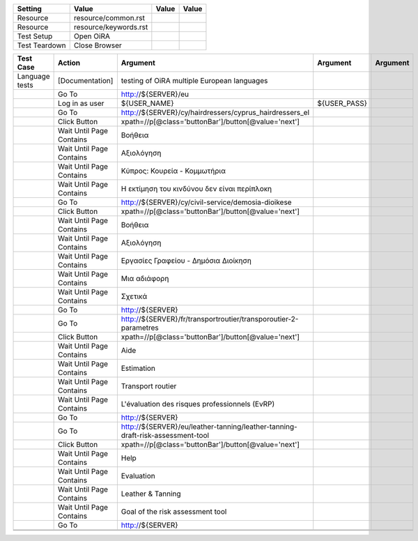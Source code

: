 +-------------+---------------------+-----+-----+
|Setting      |Value                |Value|Value|
+=============+=====================+=====+=====+
|Resource     |resource/common.rst  |     |     |
+-------------+---------------------+-----+-----+
|Resource     |resource/keywords.rst|     |     |
+-------------+---------------------+-----+-----+
|Test Setup   |Open OiRA            |     |     |
+-------------+---------------------+-----+-----+
|Test Teardown|Close Browser        |     |     |
+-------------+---------------------+-----+-----+





+-----------------------------------+----------------------------------+-------------------------------------------------------------------------------------+--------------------------------+----------------------+
|Test Case                          |Action                            |Argument                                                                             |Argument                        |Argument              |
+===================================+==================================+=====================================================================================+================================+======================+
|Language tests                     |[Documentation]                   |testing of OiRA multiple European languages                                          |                                |                      |
+-----------------------------------+----------------------------------+-------------------------------------------------------------------------------------+--------------------------------+----------------------+
|                                   |Go To                             |http://${SERVER}/eu                                                                  |                                |                      |
+-----------------------------------+----------------------------------+-------------------------------------------------------------------------------------+--------------------------------+----------------------+
|                                   |Log in as user                    |${USER_NAME}                                                                         |${USER_PASS}                    |                      |
+-----------------------------------+----------------------------------+-------------------------------------------------------------------------------------+--------------------------------+----------------------+
|                                   |Go To                             |http://${SERVER}/cy/hairdressers/cyprus_hairdressers_el                              |                                |                      |
+-----------------------------------+----------------------------------+-------------------------------------------------------------------------------------+--------------------------------+----------------------+
|                                   |Click Button                      |xpath=//p[@class='buttonBar']/button[@value='next']                                  |                                |                      |
+-----------------------------------+----------------------------------+-------------------------------------------------------------------------------------+--------------------------------+----------------------+
|                                   |Wait Until Page Contains          |Βοήθεια                                                                              |                                |                      |
+-----------------------------------+----------------------------------+-------------------------------------------------------------------------------------+--------------------------------+----------------------+
|                                   |Wait Until Page Contains          |Αξιολόγηση                                                                           |                                |                      |
+-----------------------------------+----------------------------------+-------------------------------------------------------------------------------------+--------------------------------+----------------------+
|                                   |Wait Until Page Contains          |Κύπρος: Κουρεία - Κομμωτήρια                                                         |                                |                      |
+-----------------------------------+----------------------------------+-------------------------------------------------------------------------------------+--------------------------------+----------------------+
|                                   |Wait Until Page Contains          |Η εκτίμηση του κινδύνου δεν είναι περίπλοκη                                          |                                |                      |
+-----------------------------------+----------------------------------+-------------------------------------------------------------------------------------+--------------------------------+----------------------+
|                                   |Go To                             |http://${SERVER}/cy/civil-service/demosia-dioikese                                   |                                |                      |
+-----------------------------------+----------------------------------+-------------------------------------------------------------------------------------+--------------------------------+----------------------+
|                                   |Click Button                      |xpath=//p[@class='buttonBar']/button[@value='next']                                  |                                |                      |
+-----------------------------------+----------------------------------+-------------------------------------------------------------------------------------+--------------------------------+----------------------+
|                                   |Wait Until Page Contains          |Βοήθεια                                                                              |                                |                      |
+-----------------------------------+----------------------------------+-------------------------------------------------------------------------------------+--------------------------------+----------------------+
|                                   |Wait Until Page Contains          |Αξιολόγηση                                                                           |                                |                      |
+-----------------------------------+----------------------------------+-------------------------------------------------------------------------------------+--------------------------------+----------------------+
|                                   |Wait Until Page Contains          |Εργασίες Γραφείου - Δημόσια Διοίκηση                                                 |                                |                      |
+-----------------------------------+----------------------------------+-------------------------------------------------------------------------------------+--------------------------------+----------------------+
|                                   |Wait Until Page Contains          |Μια αδιάφορη                                                                         |                                |                      |
+-----------------------------------+----------------------------------+-------------------------------------------------------------------------------------+--------------------------------+----------------------+
|                                   |Wait Until Page Contains          |Σχετικά                                                                              |                                |                      |
+-----------------------------------+----------------------------------+-------------------------------------------------------------------------------------+--------------------------------+----------------------+
|                                   |Go To                             |http://${SERVER}                                                                     |                                |                      |
+-----------------------------------+----------------------------------+-------------------------------------------------------------------------------------+--------------------------------+----------------------+
|                                   |Go To                             |http://${SERVER}/fr/transportroutier/transporoutier-2-parametres                     |                                |                      |
+-----------------------------------+----------------------------------+-------------------------------------------------------------------------------------+--------------------------------+----------------------+
|                                   |Click Button                      |xpath=//p[@class='buttonBar']/button[@value='next']                                  |                                |                      |
+-----------------------------------+----------------------------------+-------------------------------------------------------------------------------------+--------------------------------+----------------------+
|                                   |Wait Until Page Contains          |Aide                                                                                 |                                |                      |
+-----------------------------------+----------------------------------+-------------------------------------------------------------------------------------+--------------------------------+----------------------+
|                                   |Wait Until Page Contains          |Estimation                                                                           |                                |                      |
+-----------------------------------+----------------------------------+-------------------------------------------------------------------------------------+--------------------------------+----------------------+
|                                   |Wait Until Page Contains          |Transport routier                                                                    |                                |                      |
+-----------------------------------+----------------------------------+-------------------------------------------------------------------------------------+--------------------------------+----------------------+
|                                   |Wait Until Page Contains          |L'évaluation des risques professionnels (EvRP)                                       |                                |                      |
+-----------------------------------+----------------------------------+-------------------------------------------------------------------------------------+--------------------------------+----------------------+
|                                   |Go To                             |http://${SERVER}                                                                     |                                |                      |
+-----------------------------------+----------------------------------+-------------------------------------------------------------------------------------+--------------------------------+----------------------+
|                                   |Go To                             |http://${SERVER}/eu/leather-tanning/leather-tanning-draft-risk-assessment-tool       |                                |                      |
+-----------------------------------+----------------------------------+-------------------------------------------------------------------------------------+--------------------------------+----------------------+
|                                   |Click Button                      |xpath=//p[@class='buttonBar']/button[@value='next']                                  |                                |                      |
+-----------------------------------+----------------------------------+-------------------------------------------------------------------------------------+--------------------------------+----------------------+
|                                   |Wait Until Page Contains          |Help                                                                                 |                                |                      |
+-----------------------------------+----------------------------------+-------------------------------------------------------------------------------------+--------------------------------+----------------------+
|                                   |Wait Until Page Contains          |Evaluation                                                                           |                                |                      |
+-----------------------------------+----------------------------------+-------------------------------------------------------------------------------------+--------------------------------+----------------------+
|                                   |Wait Until Page Contains          |Leather & Tanning                                                                    |                                |                      |
+-----------------------------------+----------------------------------+-------------------------------------------------------------------------------------+--------------------------------+----------------------+
|                                   |Wait Until Page Contains          |Goal of the risk assessment tool                                                     |                                |                      |
+-----------------------------------+----------------------------------+-------------------------------------------------------------------------------------+--------------------------------+----------------------+
|                                   |Go To                             |http://${SERVER}                                                                     |                                |                      |
+-----------------------------------+----------------------------------+-------------------------------------------------------------------------------------+--------------------------------+----------------------+
|                                   |                                  |                                                                                     |                                |                      |
+-----------------------------------+----------------------------------+-------------------------------------------------------------------------------------+--------------------------------+----------------------+
|                                   |                                  |                                                                                     |                                |                      |
+-----------------------------------+----------------------------------+-------------------------------------------------------------------------------------+--------------------------------+----------------------+
